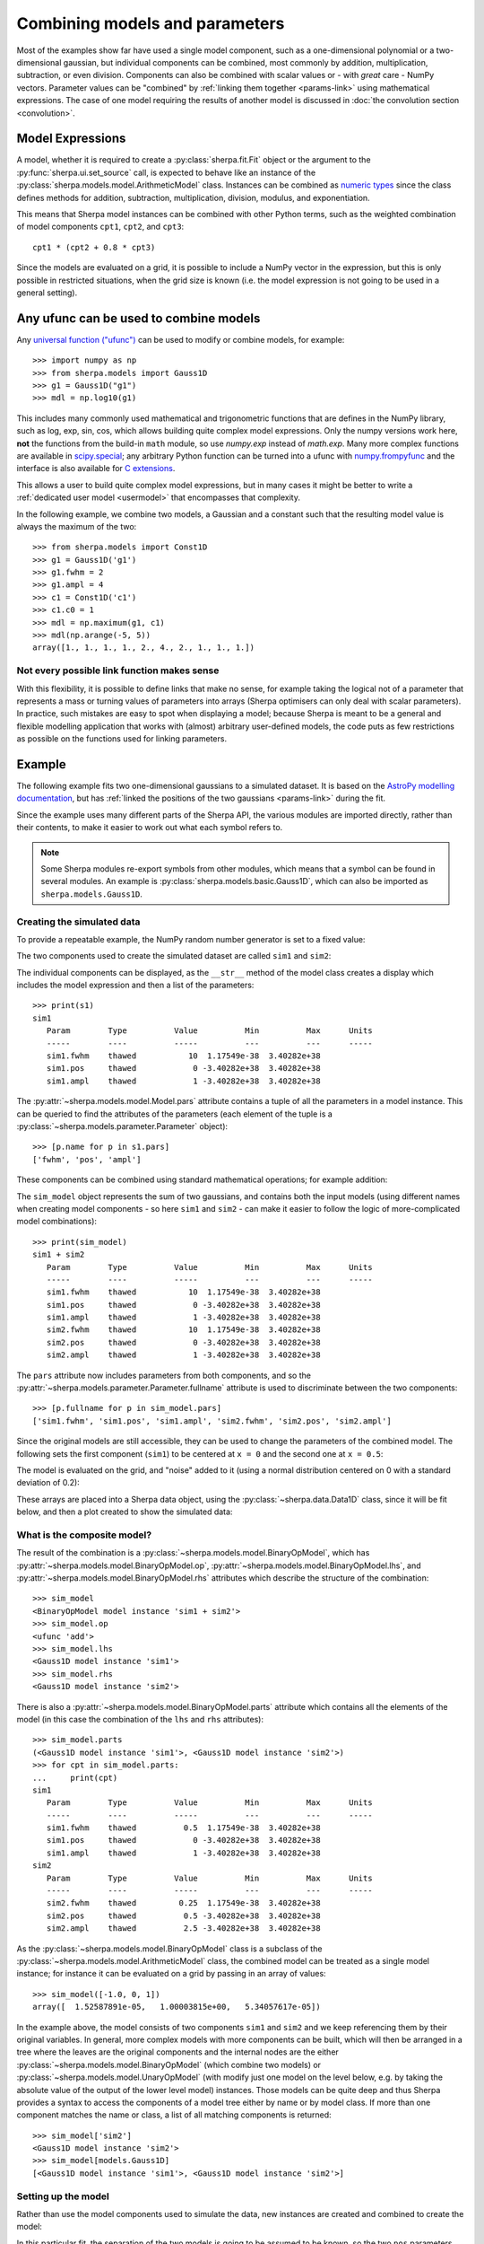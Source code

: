 *******************************
Combining models and parameters
*******************************

.. todo::

   I want to talk about including vectors, as it can be useful,
   but perhaps it is too confusing?

Most of the examples show far have used a single model component,
such as a one-dimensional polynomial or a two-dimensional gaussian,
but individual components can be combined, most commonly by addition,
multiplication, subtraction, or even division. Components can also
be combined with scalar values or - with *great* care - NumPy vectors.
Parameter values can be "combined" by
:ref:`linking them together <params-link>` using mathematical
expressions. The case of one model requiring the results of
another model is discussed in
:doc:`the convolution section <convolution>`.

Model Expressions
=================

A model, whether it is required to create a
:py:class:`sherpa.fit.Fit` object or the argument to
the :py:func:`sherpa.ui.set_source` call, is expected to
behave like an instance of the
:py:class:`sherpa.models.model.ArithmeticModel` class.
Instances can be combined as
`numeric types
<https://docs.python.org/3/reference/datamodel.html#emulating-numeric-types>`_
since the class defines methods for addition, subtraction,
multiplication, division, modulus, and exponentiation.

This means that Sherpa model instances can be combined with
other Python terms, such as the weighted combination of
model components ``cpt1``, ``cpt2``, and ``cpt3``::

    cpt1 * (cpt2 + 0.8 * cpt3)

Since the models are evaluated on a grid, it is possible to include
a NumPy vector in the expression, but this is only possible in
restricted situations, when the grid size is known (i.e. the model
expression is not going to be used in a general setting).


Any ufunc can be used to combine models
=======================================
Any `universal function ("ufunc") <https://numpy.org/doc/stable/reference/ufuncs.html#ufuncs>`_
can be used to modify or combine models, for example::

    >>> import numpy as np
    >>> from sherpa.models import Gauss1D
    >>> g1 = Gauss1D("g1")
    >>> mdl = np.log10(g1)

This includes many commonly used mathematical and trigonometric functions
that are defines in the NumPy library,
such as log, exp, sin, cos, which allows building quite complex model expressions.
Only the numpy versions work here, **not** the functions from the
build-in ``math`` module, so use `numpy.exp` instead of `math.exp`.
Many more complex functions are available in
`scipy.special <https://docs.scipy.org/doc/scipy/reference/special.html>`_;
any arbitrary Python function can be turned into a ufunc with
`numpy.frompyfunc <https://numpy.org/doc/stable/reference/generated/numpy.frompyfunc.html#numpy.frompyfunc>`_
and the interface is also available for
`C extensions <https://numpy.org/doc/stable/user/c-info.ufunc-tutorial.html#creating-a-new-universal-function>`_.

This allows a user to build quite complex model expressions, but in many cases it
might be better to write a :ref:`dedicated user model <usermodel>` that encompasses that complexity.

In the following example, we combine two models, a Gaussian and a constant such that the
resulting model value is always the maximum of the two::

    >>> from sherpa.models import Const1D
    >>> g1 = Gauss1D('g1')
    >>> g1.fwhm = 2
    >>> g1.ampl = 4
    >>> c1 = Const1D('c1')
    >>> c1.c0 = 1
    >>> mdl = np.maximum(g1, c1)
    >>> mdl(np.arange(-5, 5))
    array([1., 1., 1., 1., 2., 4., 2., 1., 1., 1.])


Not every possible link function makes sense
--------------------------------------------

With this flexibility, it is possible to define links that make no sense,
for example taking the logical not of a parameter that represents a mass or
turning values of parameters into arrays (Sherpa optimisers can only deal
with scalar parameters). In practice, such mistakes
are easy to spot when displaying a model; because Sherpa is meant to be
a general and flexible modelling application that works with (almost)
arbitrary user-defined models, the code puts as few restrictions
as possible on the functions used for linking parameters.


Example
=======

The following example fits two one-dimensional gaussians to a
simulated dataset.
It is based on the `AstroPy modelling documentation
<https://docs.astropy.org/en/stable/modeling/#compound-models>`_,
but has :ref:`linked the positions of the two gaussians <params-link>`
during the fit.

.. plot::
    :include-source:
    :context:
    :nofigs:

    >>> import numpy as np
    >>> import matplotlib.pyplot as plt
    >>> from sherpa import data, models, stats, fit, plot

Since the example uses many different parts of the Sherpa API, the
various modules are imported directly, rather than their contents,
to make it easier to work out what each symbol refers to.

.. note::

   Some Sherpa modules re-export symbols from other modules, which
   means that a symbol can be found in several modules. An example
   is :py:class:`sherpa.models.basic.Gauss1D`, which can also be
   imported as ``sherpa.models.Gauss1D``.

Creating the simulated data
---------------------------

To provide a repeatable example, the NumPy random number generator
is set to a fixed value:

.. plot::
    :include-source:
    :context:
    :nofigs:

    >>> rng = np.random.default_rng(42)

The two components used to create the simulated dataset are called
``sim1`` and ``sim2``:

.. plot::
    :include-source:
    :context:
    :nofigs:

    >>> s1 = models.Gauss1D('sim1')
    >>> s2 = models.Gauss1D('sim2')

The individual components can be displayed, as the ``__str__``
method of the model class creates a display which includes the
model expression and then a list of the parameters::

    >>> print(s1)
    sim1
       Param        Type          Value          Min          Max      Units
       -----        ----          -----          ---          ---      -----
       sim1.fwhm    thawed           10  1.17549e-38  3.40282e+38
       sim1.pos     thawed            0 -3.40282e+38  3.40282e+38
       sim1.ampl    thawed            1 -3.40282e+38  3.40282e+38

The :py:attr:`~sherpa.models.model.Model.pars` attribute contains
a tuple of all the parameters in a model instance. This can be
queried to find the attributes of the parameters (each element
of the tuple is a :py:class:`~sherpa.models.parameter.Parameter`
object)::

    >>> [p.name for p in s1.pars]
    ['fwhm', 'pos', 'ampl']

These components can be combined using standard mathematical
operations; for example addition:

.. plot::
    :include-source:
    :context:
    :nofigs:

    >>> sim_model = s1 + s2

The ``sim_model`` object represents the sum of two gaussians, and
contains both the input models (using different names when creating
model components - so here ``sim1`` and ``sim2`` - can make it
easier to follow the logic of more-complicated model combinations)::

    >>> print(sim_model)
    sim1 + sim2
       Param        Type          Value          Min          Max      Units
       -----        ----          -----          ---          ---      -----
       sim1.fwhm    thawed           10  1.17549e-38  3.40282e+38
       sim1.pos     thawed            0 -3.40282e+38  3.40282e+38
       sim1.ampl    thawed            1 -3.40282e+38  3.40282e+38
       sim2.fwhm    thawed           10  1.17549e-38  3.40282e+38
       sim2.pos     thawed            0 -3.40282e+38  3.40282e+38
       sim2.ampl    thawed            1 -3.40282e+38  3.40282e+38

The ``pars`` attribute now includes parameters from both components,
and so
the :py:attr:`~sherpa.models.parameter.Parameter.fullname`
attribute is used to discriminate between the two components::

    >>> [p.fullname for p in sim_model.pars]
    ['sim1.fwhm', 'sim1.pos', 'sim1.ampl', 'sim2.fwhm', 'sim2.pos', 'sim2.ampl']

Since the original models are still accessible, they can be used to
change the parameters of the combined model. The following sets the
first component (``sim1``) to be centered at ``x = 0`` and the
second one at ``x = 0.5``:

.. plot::
    :include-source:
    :context:
    :nofigs:

    >>> s1.ampl = 1.0
    >>> s1.pos = 0.0
    >>> s1.fwhm = 0.5
    >>> s2.ampl = 2.5
    >>> s2.pos = 0.5
    >>> s2.fwhm = 0.25

The model is evaluated on the grid, and "noise" added to it
(using a normal distribution centered on 0 with a
standard deviation of 0.2):

.. plot::
    :include-source:
    :context:
    :nofigs:

    >>> x = np.linspace(-1, 1, 200)
    >>> y = sim_model(x) + rng.normal(0., 0.2, x.shape)

These arrays are placed into a Sherpa data object, using the
:py:class:`~sherpa.data.Data1D` class, since it will be fit
below, and then a plot created to show the simulated data:

.. plot::
    :include-source:
    :context:

    >>> d = data.Data1D('simulated', x, y)
    >>> dplot = plot.DataPlot()
    >>> dplot.prepare(d)
    >>> dplot.plot()

What is the composite model?
----------------------------

The result of the combination is a
:py:class:`~sherpa.models.model.BinaryOpModel`, which has
:py:attr:`~sherpa.models.model.BinaryOpModel.op`,
:py:attr:`~sherpa.models.model.BinaryOpModel.lhs`,
and :py:attr:`~sherpa.models.model.BinaryOpModel.rhs`
attributes which describe the structure of the combination::

    >>> sim_model
    <BinaryOpModel model instance 'sim1 + sim2'>
    >>> sim_model.op
    <ufunc 'add'>
    >>> sim_model.lhs
    <Gauss1D model instance 'sim1'>
    >>> sim_model.rhs
    <Gauss1D model instance 'sim2'>

There is also a
:py:attr:`~sherpa.models.model.BinaryOpModel.parts` attribute
which contains all the elements of the model (in this case the
combination of the ``lhs`` and ``rhs`` attributes)::

    >>> sim_model.parts
    (<Gauss1D model instance 'sim1'>, <Gauss1D model instance 'sim2'>)
    >>> for cpt in sim_model.parts:
    ...     print(cpt)
    sim1
       Param        Type          Value          Min          Max      Units
       -----        ----          -----          ---          ---      -----
       sim1.fwhm    thawed          0.5  1.17549e-38  3.40282e+38
       sim1.pos     thawed            0 -3.40282e+38  3.40282e+38
       sim1.ampl    thawed            1 -3.40282e+38  3.40282e+38
    sim2
       Param        Type          Value          Min          Max      Units
       -----        ----          -----          ---          ---      -----
       sim2.fwhm    thawed         0.25  1.17549e-38  3.40282e+38
       sim2.pos     thawed          0.5 -3.40282e+38  3.40282e+38
       sim2.ampl    thawed          2.5 -3.40282e+38  3.40282e+38

As the :py:class:`~sherpa.models.model.BinaryOpModel` class is a
subclass of the :py:class:`~sherpa.models.model.ArithmeticModel`
class, the combined model can be treated as a single model instance;
for instance it can be evaluated on a grid by passing in an array of
values::

    >>> sim_model([-1.0, 0, 1])
    array([  1.52587891e-05,   1.00003815e+00,   5.34057617e-05])

In the example above, the model consists of two components ``sim1`` and ``sim2``
and we keep referencing them by their original variables. In general, more complex models
with more components can be built, which will then be arranged in a tree where the
leaves are the original components and the internal nodes are the either
:py:class:`~sherpa.models.model.BinaryOpModel` (which combine two models) or
:py:class:`~sherpa.models.model.UnaryOpModel` (with modify just one model on
the level below, e.g. by taking the absolute value of the output of the lower level model)
instances. Those models can be quite deep and thus Sherpa provides a syntax to access the
components of a model tree either by name or by model class. If more than one component
matches the name or class, a list of all matching components is returned::

    >>> sim_model['sim2']
    <Gauss1D model instance 'sim2'>
    >>> sim_model[models.Gauss1D]
    [<Gauss1D model instance 'sim1'>, <Gauss1D model instance 'sim2'>]


Setting up the model
--------------------

Rather than use the model components used to simulate the data,
new instances are created and combined to create the model:

.. plot::
    :include-source:
    :context:
    :nofigs:

    >>> g1 = models.Gauss1D('g1')
    >>> g2 = models.Gauss1D('g2')
    >>> mdl = g1 + g2

In this particular fit, the separation of the two models is going
to be assumed to be known, so the two ``pos`` parameters can
be :ref:`linked together <params-link>`, which means that there
is one less free parameter in the fit:

.. plot::
    :include-source:
    :context:
    :nofigs:

    >>> g2.pos = g1.pos + 0.5

The FWHM parameters are changed as the default value of 10 is
not appropriate for this data (since the independent axis
ranges from -1 to 1):

.. plot::
    :include-source:
    :context:
    :nofigs:

    >>> g1.fwhm = 0.1
    >>> g2.fwhm = 0.1

The display of the combined model shows that the ``g2.pos``
parameter is now linked to the ``g1.pos`` value::

    >>> print(mdl)
    g1 + g2
       Param        Type          Value          Min          Max      Units
       -----        ----          -----          ---          ---      -----
       g1.fwhm      thawed          0.1  1.17549e-38  3.40282e+38
       g1.pos       thawed            0 -3.40282e+38  3.40282e+38
       g1.ampl      thawed            1 -3.40282e+38  3.40282e+38
       g2.fwhm      thawed          0.1  1.17549e-38  3.40282e+38
       g2.pos       linked          0.5       expr: g1.pos + 0.5
       g2.ampl      thawed            1 -3.40282e+38  3.40282e+38


An alternative way to write the code above is to select the model components by name::

    >>> mdl['g2'].fwhm = 0.1

While not necessary in this example, it can make it easier to keep track of a
model with many components and simplify code that loops over model components.
In the following example we want to built a model for the jet from a young star that
has many separate emissions lines::

    >>> spectral_lines = {'[O I]': 6300, 'Hα': 6563, '[N II]': 6586, '[S II]': 6716, '[S II]': 6731}
    >>> jetlines = [models.Gauss1D(line) for line in spectral_lines.keys()]
    >>> jetemission = models.Const1D('background') + np.sum(jetlines)
    >>> for line, wave in spectral_lines.items():
    ...     jetemission[line].pos = wave
    ...     jetemission[line].fwhm = 0.1
    >>> jetemission['Hα'].fwhm = 5.

.. note::

   It is a good idea to check the parameter ranges - that is
   :ref:`their minimum and maximum values <params-limits>` - to make
   sure they are appropriate for the data.

The model is evaluated with its initial parameter values so that
it can be compared to the best-fit location later:

.. plot::
    :include-source:
    :context:
    :nofigs:

    >>> ystart = mdl(x)

Fitting the model
-----------------

The initial model can be added to the data plot either directly,
with matplotlib commands, or using the
:py:class:`~sherpa.plot.ModelPlot` class to overlay onto the
:py:class:`~sherpa.plot.DataPlot` display:

.. plot::
    :include-source:
    :context:

    >>> mplot = plot.ModelPlot()
    >>> mplot.prepare(d, mdl)
    >>> dplot.plot()
    >>> mplot.plot(overplot=True)

As can be seen, the initial values for the gaussian positions are
close to optimal. This is unlikely to happen in real-world situations!

As there are no errors for the data set, the least-square statistic
(:py:class:`~sherpa.stats.LeastSq`) is used (so that
the fit attempts to minimise the separation between the model and
data with no weighting), along with the default optimiser:

.. plot::
    :include-source:
    :context:
    :nofigs:

    >>> f = fit.Fit(d, mdl, stats.LeastSq())
    >>> res = f.fit()
    >>> res.succeeded
    True

When displaying the results, the :py:class:`~sherpa.plot.FitPlot`
class is used since it combines both data and model plots (after
updating the ``mplot`` object to include the new model parameter
values):

.. plot::
    :include-source:
    :context:

    >>> fplot = plot.FitPlot()
    >>> mplot.prepare(d, mdl)
    >>> fplot.prepare(dplot, mplot)
    >>> fplot.plot()
    >>> _ = plt.plot(x, ystart, label='Start')
    >>> _ = plt.legend(loc=2)

As can be seen below, the position of the ``g2`` gaussian remains
linked to that of ``g1``::

    >>> print(mdl)
    g1 + g2
       Param        Type          Value          Min          Max      Units
       -----        ----          -----          ---          ---      -----
       g1.fwhm      thawed     0.517499  1.17549e-38  3.40282e+38
       g1.pos       thawed  0.000168448 -3.40282e+38  3.40282e+38
       g1.ampl      thawed     0.935962 -3.40282e+38  3.40282e+38
       g2.fwhm      thawed     0.252366  1.17549e-38  3.40282e+38
       g2.pos       linked     0.500168       expr: g1.pos + 0.5
       g2.ampl      thawed       2.4535 -3.40282e+38  3.40282e+38

Accessing linked parameters
===========================

The ``pars`` attribute of a model instance provides access to the
individual :py:class:`~sherpa.models.parameter.Parameter` objects.
These can be used to query - as shown below - or change the model
values:

    >>> for p in mdl.pars:
    ...     if p.link is None:
    ...         print("{:10s} -> {:.3f}".format(p.fullname, p.val))
    ...     else:
    ...         print("{:10s} -> link to {}".format(p.fullname, p.link.name))
    g1.fwhm    -> 0.517
    g1.pos     -> 0.000
    g1.ampl    -> 0.936
    g2.fwhm    -> 0.252
    g2.pos     -> link to g1.pos + 0.5
    g2.ampl    -> 2.454

The linked parameter is actually an instance of the
:py:class:`~sherpa.models.parameter.CompositeParameter`
class, which allows parameters to be combined in a similar
manner to models::

    >>> g2.pos
    <Parameter 'pos' of model 'g2'>
    >>> print(g2.pos)
    val         = 0.5001684477780305
    min         = -3.4028234663852886e+38
    max         = 3.4028234663852886e+38
    units       =
    frozen      = True
    link        = g1.pos + 0.5
    default_val = 0.5001684477780305
    default_min = -3.4028234663852886e+38
    default_max = 3.4028234663852886e+38
    >>> g2.pos.link
    <BinaryOpParameter 'g1.pos + 0.5'>
    >>> print(g2.pos.link)
    val         = 0.5001684477780305
    min         = -3.4028234663852886e+38
    max         = 3.4028234663852886e+38
    units       =
    frozen      = False
    link        = None
    default_val = 0.5001684477780305
    default_min = -3.4028234663852886e+38
    default_max = 3.4028234663852886e+38

What parameters are free to be fit?
===================================

When :doc:`using an optimiser <../optimisers/index>`, it can be
necessary to restrict the optimisation to a subset of the parameters
of the model. Sherpa marks each parameter as frozen or thawed, where
frozen parameters are **not** changed during a fit.

The :py:attr:`~sherpa.models.parameter.Parameter.frozen` attribute of
a parameter can be read or written (or the
:py:meth:`~sherpa.models.parameter.Parameter.freeze` and
:py:meth:`~sherpa.models.parameter.Parameter.thaw` methods
can be used to change the setting)::

    >>> g1.fwhm.frozen
    False
    >>> g1.fwhm.frozen = True

The string display of a model indicates whether each parameter is
thawed, frozen, or linked under the ``Type`` column.

::

    >>> print(mdl)
    g1 + g2
       Param        Type          Value          Min          Max      Units
       -----        ----          -----          ---          ---      -----
       g1.fwhm      frozen     0.517499  1.17549e-38  3.40282e+38
       g1.pos       thawed  0.000168448 -3.40282e+38  3.40282e+38
       g1.ampl      thawed     0.935962 -3.40282e+38  3.40282e+38
       g2.fwhm      thawed     0.252366  1.17549e-38  3.40282e+38
       g2.pos       linked     0.500168       expr: g1.pos + 0.5
       g2.ampl      thawed       2.4535 -3.40282e+38  3.40282e+38
    >>> g1.fwhm.frozen
    True
    >>> g1.fwhm.thaw()

Note that linked parameters are considered frozen even when the linked
parameter is thawed::

    >>> g2.pos.frozen
    True
    >>> print(g2.pos.link.fullname)
    g1.pos + 0.5
    >>> g1.pos.frozen
    False

The :py:meth:`~sherpa.models.parameter.Parameter.freeze` and
:py:meth:`~sherpa.models.parameter.Parameter.thaw` methods can be used
to change the state for an individual parameter, and the
:py:meth:`~sherpa.models.model.Model.freeze` and
:py:meth:`~sherpa.models.model.Model.thaw` model versions will
change all the parameters of the model.

.. note::

   Some parameters are marked as "always frozen", such as the
   :py:attr:`~sherpa.models.basic.PowLaw1D.ref` parameter of the 1D
   power law model, and these parameters can never be thawed.

How best to access the thawed parameters?
=========================================

The :py:attr:`~sherpa.models.model.Model.thawedpars`
attribute of a model will return the current numeric values of the
thawed parameters. It can also be used to **change** just the thawed
parameters, by setting it to a sequence of numbers (such as a NumPy
array or list).

    >>> print(np.array(mdl.thawedpars))
    [5.17498915e-01 1.68447778e-04 9.35962228e-01 2.52365591e-01
     2.45350047e+00]
    >>> mdl.thawedpars = [0.1, 0.001, 1.0, 0.25, 2.5]
    >>> print(mdl)
    g1 + g2
       Param        Type          Value          Min          Max      Units
       -----        ----          -----          ---          ---      -----
       g1.fwhm      thawed          0.1  1.17549e-38  3.40282e+38
       g1.pos       thawed        0.001 -3.40282e+38  3.40282e+38
       g1.ampl      thawed            1 -3.40282e+38  3.40282e+38
       g2.fwhm      thawed         0.25  1.17549e-38  3.40282e+38
       g2.pos       linked        0.501       expr: g1.pos + 0.5
       g2.ampl      thawed          2.5 -3.40282e+38  3.40282e+38

The :py:meth:`~sherpa.models.model.Model.get_thawed_pars`
method will return the parameter objects representing the thawed
parameters::

    >>> g1.get_thawed_pars()
    [<Parameter 'fwhm' of model 'g1'>, <Parameter 'pos' of model 'g1'>, <Parameter 'ampl' of model 'g1'>]
    >>> g2.get_thawed_pars()
    [<Parameter 'fwhm' of model 'g2'>, <Parameter 'ampl' of model 'g2'>, <Parameter 'pos' of model 'g1'>]
    >>> mdl.get_thawed_pars()
    [<Parameter 'fwhm' of model 'g1'>, <Parameter 'pos' of model 'g1'>, <Parameter 'ampl' of model 'g1'>, <Parameter 'fwhm' of model 'g2'>, <Parameter 'ampl' of model 'g2'>]

.. note::

   The thawed parameters of ``g2`` include ``g1.pos``, since it
   is a linked parameter, but that the thawed parameters of ``mdl`` does
   not end with this because it has already been included in the thawed
   parameters from ``g1``.

.. warning::

   Do not try to use the values from the
   :py:attr:`~sherpa.models.model.Model.pars` attribute to determine
   the free parameters in a model, since this attribute
   **does not** include any linked parameters. For instance,
   ``g2.pars`` does not reference ``g1.pos``, even though
   it is a free parameter::

      >>> [m.fullname for m in g1.pars if not m.frozen]
      ['g1.fwhm', 'g1.pos', 'g1.ampl']
      >>> [m.fullname for m in g2.pars if not m.frozen]
      ['g2.fwhm', 'g2.ampl']

   The :py:attr:`~sherpa.models.model.Model.lpars` attribute can be
   used to find if there are any linked parameters in the model
   that are not part of the model expression. So ``g2.lpars``
   will report ``g1.pos`` since the ``g1`` model is not part of
   to ``g2``, but ``mdl.lpars`` will return nothing because it
   contains the ``g1`` component::

      >>> g1.lpars
      ()
      >>> g2.lpars
      (<Parameter 'pos' of model 'g1'>,)
      >>> mdl.lpars
      ()
